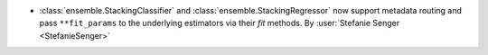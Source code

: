 - :class:`ensemble.StackingClassifier` and
  :class:`ensemble.StackingRegressor` now support metadata routing and pass
  ``**fit_params`` to the underlying estimators via their `fit` methods.
  By :user:`Stefanie Senger <StefanieSenger>`